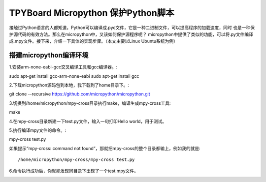 .. _quickref:

TPYBoard Micropython 保护Python脚本
====================================

接触过Python语言的人都知道，Python可以编译成.pyc文件，它是一种二进制文件，可以提高程序的加载速度，同时
也是一种保护源代码的有效方法。那么在micropython中，又该如何保护源程序呢？
micropython中提供了类似的功能，可以将.py文件编译成.mpy文件。接下来，介绍一下具体的实现步骤。（本文主要以Linux Ubuntu系统为例）


搭建micropython编译环境
-------------------------
1.安装arm-none-eabi-gcc交叉编译工具和gcc编译器。::

sudo apt-get install gcc-arm-none-eabi
sudo apt-get install gcc

2.下载micropython源码包到本地，我下载到了home目录下。::

git clone --recursive https://github.com/micropython/micropython.git

3.切换到/home/micropython/mpy-cross目录执行make，编译生成mpy-cross工具::

make

.. image::img/1.png

.. image::img/2.png

4.在mpy-cross目录新建一下test.py文件，输入一句打印Hello world，用于测试。

5.执行编译mpy文件的命令。::

mpy-cross test.py

如果提示“mpy-cross: command not found”，那就把mpy-cross的整个目录都输上，例如我的就是::

/home/micropython/mpy-cross/mpy-cross test.py

6.命令执行成功后，你就能发现同目录下出现了一个test.mpy文件。

.. image:: img/3.png